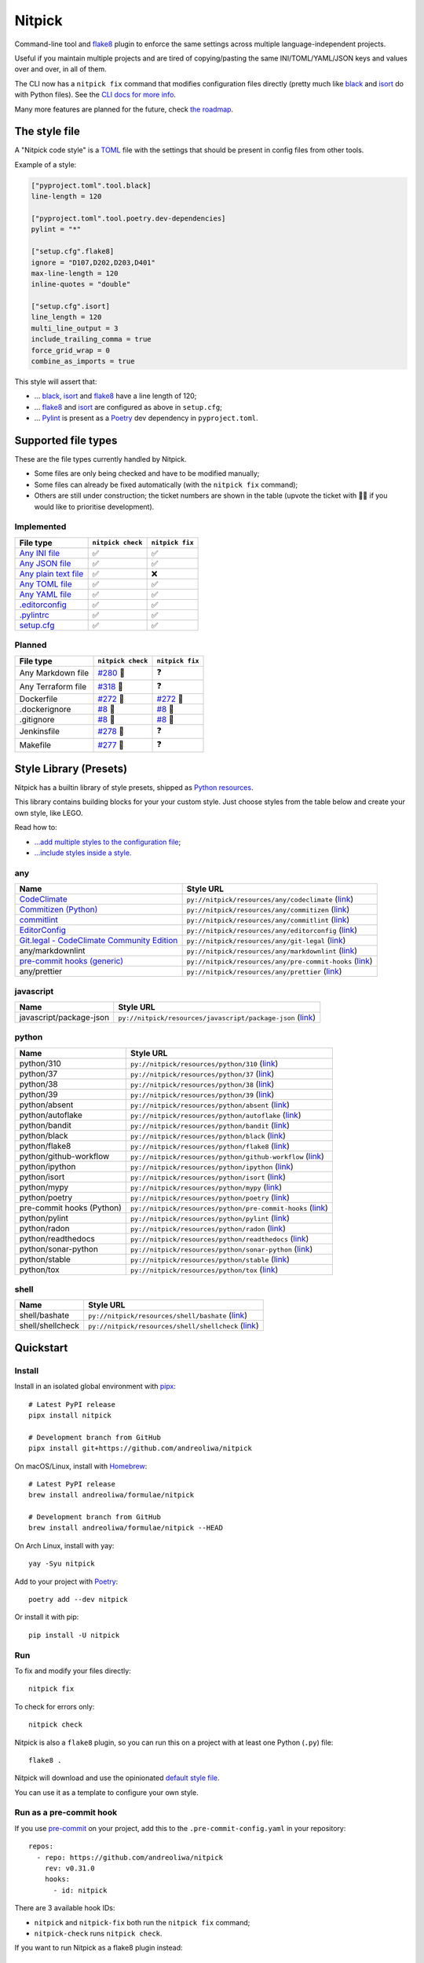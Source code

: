 Nitpick
=======

|PyPI|
|GitHub Actions Python Workflow|
|Documentation Status|
|Coveralls|
|Maintainability|
|Test Coverage|
|Supported Python versions|
|Project License|
|Code style: black|
|Renovate|
|semantic-release|
|pre-commit.ci status|
|FOSSA Status|

Command-line tool and `flake8 <https://github.com/PyCQA/flake8>`_
plugin to enforce the same settings across multiple language-independent
projects.

Useful if you maintain multiple projects and are tired of
copying/pasting the same INI/TOML/YAML/JSON keys and values over and
over, in all of them.

The CLI now has a ``nitpick fix`` command that modifies configuration
files directly (pretty much like
`black <https://github.com/psf/black>`_ and
`isort <https://github.com/PyCQA/isort>`_ do with Python files).
See the `CLI docs for more
info <https://nitpick.rtfd.io/en/latest/cli.html>`_.

Many more features are planned for the future, check `the
roadmap <https://github.com/andreoliwa/nitpick/projects/1>`_.

The style file
--------------

A "Nitpick code style" is a `TOML <https://github.com/toml-lang/toml>`_
file with the settings that should be present in config files from other
tools.

Example of a style:

.. code-block:: toml

    ["pyproject.toml".tool.black]
    line-length = 120

    ["pyproject.toml".tool.poetry.dev-dependencies]
    pylint = "*"

    ["setup.cfg".flake8]
    ignore = "D107,D202,D203,D401"
    max-line-length = 120
    inline-quotes = "double"

    ["setup.cfg".isort]
    line_length = 120
    multi_line_output = 3
    include_trailing_comma = true
    force_grid_wrap = 0
    combine_as_imports = true

This style will assert that:

-  ... `black <https://github.com/psf/black>`_,
   `isort <https://github.com/PyCQA/isort>`_ and
   `flake8 <https://github.com/PyCQA/flake8>`_ have a line length of
   120;
-  ... `flake8 <https://github.com/PyCQA/flake8>`_ and
   `isort <https://github.com/PyCQA/isort>`_ are configured as above in
   ``setup.cfg``;
-  ... `Pylint <https://www.pylint.org>`_ is present as a
   `Poetry <https://github.com/python-poetry/poetry>`_ dev dependency
   in ``pyproject.toml``.

Supported file types
--------------------

These are the file types currently handled by Nitpick.

-  Some files are only being checked and have to be modified manually;
-  Some files can already be fixed automatically (with the
   ``nitpick fix`` command);
-  Others are still under construction; the ticket numbers are shown in
   the table (upvote the ticket with 👍🏻 if you would like to prioritise
   development).

Implemented
~~~~~~~~~~~

.. auto-generated-start-implemented
.. list-table::
   :header-rows: 1

   * - File type
     - ``nitpick check``
     - ``nitpick fix``
   * - `Any INI file <https://nitpick.rtfd.io/en/latest/plugins.html#ini-files>`_
     - ✅
     - ✅
   * - `Any JSON file <https://nitpick.rtfd.io/en/latest/plugins.html#json-files>`_
     - ✅
     - ✅
   * - `Any plain text file <https://nitpick.rtfd.io/en/latest/plugins.html#text-files>`_
     - ✅
     - ❌
   * - `Any TOML file <https://nitpick.rtfd.io/en/latest/plugins.html#toml-files>`_
     - ✅
     - ✅
   * - `Any YAML file <https://nitpick.rtfd.io/en/latest/plugins.html#yaml-files>`_
     - ✅
     - ✅
   * - `.editorconfig <https://nitpick.rtfd.io/en/latest/examples.html#example-editorconfig>`_
     - ✅
     - ✅
   * - `.pylintrc <https://nitpick.rtfd.io/en/latest/plugins.html#ini-files>`_
     - ✅
     - ✅
   * - `setup.cfg <https://nitpick.rtfd.io/en/latest/plugins.html#ini-files>`_
     - ✅
     - ✅
.. auto-generated-end-implemented

Planned
~~~~~~~

.. auto-generated-start-planned
.. list-table::
   :header-rows: 1

   * - File type
     - ``nitpick check``
     - ``nitpick fix``
   * - Any Markdown file
     - `#280 <https://github.com/andreoliwa/nitpick/issues/280>`_ 🚧
     - ❓
   * - Any Terraform file
     - `#318 <https://github.com/andreoliwa/nitpick/issues/318>`_ 🚧
     - ❓
   * - Dockerfile
     - `#272 <https://github.com/andreoliwa/nitpick/issues/272>`_ 🚧
     - `#272 <https://github.com/andreoliwa/nitpick/issues/272>`_ 🚧
   * - .dockerignore
     - `#8 <https://github.com/andreoliwa/nitpick/issues/8>`_ 🚧
     - `#8 <https://github.com/andreoliwa/nitpick/issues/8>`_ 🚧
   * - .gitignore
     - `#8 <https://github.com/andreoliwa/nitpick/issues/8>`_ 🚧
     - `#8 <https://github.com/andreoliwa/nitpick/issues/8>`_ 🚧
   * - Jenkinsfile
     - `#278 <https://github.com/andreoliwa/nitpick/issues/278>`_ 🚧
     - ❓
   * - Makefile
     - `#277 <https://github.com/andreoliwa/nitpick/issues/277>`_ 🚧
     - ❓
.. auto-generated-end-planned

Style Library (Presets)
-----------------------

Nitpick has a builtin library of style presets, shipped as `Python resources <https://docs.python.org/3/library/importlib.html#module-importlib.resources>`_.

This library contains building blocks for your your custom style.
Just choose styles from the table below and create your own style, like LEGO.

Read how to:

- `...add multiple styles to the configuration file <https://nitpick.readthedocs.io/en/latest/configuration.html#multiple-styles>`_;
- `...include styles inside a style <https://nitpick.readthedocs.io/en/latest/nitpick_section.html#nitpick-styles>`_.

.. auto-generated-start-style-library

any
~~~

.. list-table::
   :header-rows: 1

   * - Name
     - Style URL
   * - `CodeClimate <https://codeclimate.com/>`_
     - ``py://nitpick/resources/any/codeclimate`` (`link <src/nitpick/resources/any/codeclimate.toml>`_)
   * - `Commitizen (Python) <https://github.com/commitizen-tools/commitizen>`_
     - ``py://nitpick/resources/any/commitizen`` (`link <src/nitpick/resources/any/commitizen.toml>`_)
   * - `commitlint <https://github.com/conventional-changelog/commitlint>`_
     - ``py://nitpick/resources/any/commitlint`` (`link <src/nitpick/resources/any/commitlint.toml>`_)
   * - `EditorConfig <http://editorconfig.org/>`_
     - ``py://nitpick/resources/any/editorconfig`` (`link <src/nitpick/resources/any/editorconfig.toml>`_)
   * - `Git.legal - CodeClimate Community Edition <https://github.com/kmewhort/git.legal-codeclimate>`_
     - ``py://nitpick/resources/any/git-legal`` (`link <src/nitpick/resources/any/git-legal.toml>`_)
   * - any/markdownlint
     - ``py://nitpick/resources/any/markdownlint`` (`link <src/nitpick/resources/any/markdownlint.toml>`_)
   * - `pre-commit hooks (generic) <https://github.com/pre-commit/pre-commit-hooks>`_
     - ``py://nitpick/resources/any/pre-commit-hooks`` (`link <src/nitpick/resources/any/pre-commit-hooks.toml>`_)
   * - any/prettier
     - ``py://nitpick/resources/any/prettier`` (`link <src/nitpick/resources/any/prettier.toml>`_)

javascript
~~~~~~~~~~

.. list-table::
   :header-rows: 1

   * - Name
     - Style URL
   * - javascript/package-json
     - ``py://nitpick/resources/javascript/package-json`` (`link <src/nitpick/resources/javascript/package-json.toml>`_)

python
~~~~~~

.. list-table::
   :header-rows: 1

   * - Name
     - Style URL
   * - python/310
     - ``py://nitpick/resources/python/310`` (`link <src/nitpick/resources/python/310.toml>`_)
   * - python/37
     - ``py://nitpick/resources/python/37`` (`link <src/nitpick/resources/python/37.toml>`_)
   * - python/38
     - ``py://nitpick/resources/python/38`` (`link <src/nitpick/resources/python/38.toml>`_)
   * - python/39
     - ``py://nitpick/resources/python/39`` (`link <src/nitpick/resources/python/39.toml>`_)
   * - python/absent
     - ``py://nitpick/resources/python/absent`` (`link <src/nitpick/resources/python/absent.toml>`_)
   * - python/autoflake
     - ``py://nitpick/resources/python/autoflake`` (`link <src/nitpick/resources/python/autoflake.toml>`_)
   * - python/bandit
     - ``py://nitpick/resources/python/bandit`` (`link <src/nitpick/resources/python/bandit.toml>`_)
   * - python/black
     - ``py://nitpick/resources/python/black`` (`link <src/nitpick/resources/python/black.toml>`_)
   * - python/flake8
     - ``py://nitpick/resources/python/flake8`` (`link <src/nitpick/resources/python/flake8.toml>`_)
   * - python/github-workflow
     - ``py://nitpick/resources/python/github-workflow`` (`link <src/nitpick/resources/python/github-workflow.toml>`_)
   * - python/ipython
     - ``py://nitpick/resources/python/ipython`` (`link <src/nitpick/resources/python/ipython.toml>`_)
   * - python/isort
     - ``py://nitpick/resources/python/isort`` (`link <src/nitpick/resources/python/isort.toml>`_)
   * - python/mypy
     - ``py://nitpick/resources/python/mypy`` (`link <src/nitpick/resources/python/mypy.toml>`_)
   * - python/poetry
     - ``py://nitpick/resources/python/poetry`` (`link <src/nitpick/resources/python/poetry.toml>`_)
   * - pre-commit hooks (Python)
     - ``py://nitpick/resources/python/pre-commit-hooks`` (`link <src/nitpick/resources/python/pre-commit-hooks.toml>`_)
   * - python/pylint
     - ``py://nitpick/resources/python/pylint`` (`link <src/nitpick/resources/python/pylint.toml>`_)
   * - python/radon
     - ``py://nitpick/resources/python/radon`` (`link <src/nitpick/resources/python/radon.toml>`_)
   * - python/readthedocs
     - ``py://nitpick/resources/python/readthedocs`` (`link <src/nitpick/resources/python/readthedocs.toml>`_)
   * - python/sonar-python
     - ``py://nitpick/resources/python/sonar-python`` (`link <src/nitpick/resources/python/sonar-python.toml>`_)
   * - python/stable
     - ``py://nitpick/resources/python/stable`` (`link <src/nitpick/resources/python/stable.toml>`_)
   * - python/tox
     - ``py://nitpick/resources/python/tox`` (`link <src/nitpick/resources/python/tox.toml>`_)

shell
~~~~~

.. list-table::
   :header-rows: 1

   * - Name
     - Style URL
   * - shell/bashate
     - ``py://nitpick/resources/shell/bashate`` (`link <src/nitpick/resources/shell/bashate.toml>`_)
   * - shell/shellcheck
     - ``py://nitpick/resources/shell/shellcheck`` (`link <src/nitpick/resources/shell/shellcheck.toml>`_)
.. auto-generated-end-style-library

Quickstart
----------

Install
~~~~~~~

Install in an isolated global environment with
`pipx <https://github.com/pipxproject/pipx>`_::

    # Latest PyPI release
    pipx install nitpick

    # Development branch from GitHub
    pipx install git+https://github.com/andreoliwa/nitpick

On macOS/Linux, install with
`Homebrew <https://github.com/Homebrew/brew>`_::

    # Latest PyPI release
    brew install andreoliwa/formulae/nitpick

    # Development branch from GitHub
    brew install andreoliwa/formulae/nitpick --HEAD

On Arch Linux, install with yay::

    yay -Syu nitpick

Add to your project with
`Poetry <https://github.com/python-poetry/poetry>`_::

    poetry add --dev nitpick

Or install it with pip::

    pip install -U nitpick

Run
~~~

To fix and modify your files directly::

    nitpick fix

To check for errors only::

    nitpick check

Nitpick is also a ``flake8`` plugin, so you can run this on a project
with at least one Python (``.py``) file::

    flake8 .

Nitpick will download and use the opinionated `default style
file <https://github.com/andreoliwa/nitpick/blob/v0.31.0/nitpick-style.toml>`_.

You can use it as a template to configure your own style.

Run as a pre-commit hook
~~~~~~~~~~~~~~~~~~~~~~~~

If you use `pre-commit <https://pre-commit.com/>`_ on your project, add
this to the ``.pre-commit-config.yaml`` in your repository::

    repos:
      - repo: https://github.com/andreoliwa/nitpick
        rev: v0.31.0
        hooks:
          - id: nitpick

There are 3 available hook IDs:

- ``nitpick`` and ``nitpick-fix`` both run the ``nitpick fix`` command;
- ``nitpick-check`` runs ``nitpick check``.

If you want to run Nitpick as a flake8 plugin instead::

    repos:
      - repo: https://github.com/PyCQA/flake8
        rev: 4.0.1
        hooks:
          - id: flake8
            additional_dependencies: [nitpick]

More information
----------------

Nitpick is being used by projects such as:

-  `wemake-services/wemake-python-styleguide <https://github.com/wemake-services/wemake-python-styleguide>`_
-  `dry-python/returns <https://github.com/dry-python/returns>`_
-  `sobolevn/django-split-settings <https://github.com/sobolevn/django-split-settings>`_
-  `catalyst-team/catalyst <https://github.com/catalyst-team/catalyst>`_
-  `alan-turing-institute/AutSPACEs <https://github.com/alan-turing-institute/AutSPACEs>`_
-  `pytest-dev/pytest-mimesis <https://github.com/pytest-dev/pytest-mimesis>`_

For more details on styles and which configuration files are currently
supported, `see the full documentation <https://nitpick.rtfd.io/>`_.

.. |PyPI| image:: https://img.shields.io/pypi/v/nitpick.svg
   :target: https://pypi.org/project/nitpick
.. |GitHub Actions Python Workflow| image:: https://github.com/andreoliwa/nitpick/workflows/Python/badge.svg
.. |Documentation Status| image:: https://readthedocs.org/projects/nitpick/badge/?version=latest
   :target: https://nitpick.rtfd.io/en/latest/?badge=latest
.. |Coveralls| image:: https://coveralls.io/repos/github/andreoliwa/nitpick/badge.svg
   :target: https://coveralls.io/github/andreoliwa/nitpick
.. |Maintainability| image:: https://api.codeclimate.com/v1/badges/61e0cdc48e24e76a0460/maintainability
   :target: https://codeclimate.com/github/andreoliwa/nitpick
.. |Test Coverage| image:: https://api.codeclimate.com/v1/badges/61e0cdc48e24e76a0460/test_coverage
   :target: https://codeclimate.com/github/andreoliwa/nitpick
.. |Supported Python versions| image:: https://img.shields.io/pypi/pyversions/nitpick.svg
   :target: https://pypi.org/project/nitpick/
.. |Project License| image:: https://img.shields.io/pypi/l/nitpick.svg
   :target: https://pypi.org/project/nitpick/
.. |Code style: black| image:: https://img.shields.io/badge/code%20style-black-000000.svg
   :target: https://github.com/psf/black
.. |Renovate| image:: https://img.shields.io/badge/renovate-enabled-brightgreen.svg
   :target: https://renovatebot.com/
.. |semantic-release| image:: https://img.shields.io/badge/%20%20%F0%9F%93%A6%F0%9F%9A%80-semantic--release-e10079.svg
   :target: https://github.com/semantic-release/semantic-release
.. |pre-commit.ci status| image:: https://results.pre-commit.ci/badge/github/andreoliwa/nitpick/develop.svg
   :target: https://results.pre-commit.ci/latest/github/andreoliwa/nitpick/develop
.. |FOSSA Status| image:: https://app.fossa.com/api/projects/git%2Bgithub.com%2Fandreoliwa%2Fnitpick.svg?type=shield
   :target: https://app.fossa.com/projects/git%2Bgithub.com%2Fandreoliwa%2Fnitpick?ref=badge_shield

Contributing
------------

Your help is very much appreciated.

There are many possibilities for new features in this project, and not enough time or hands to work on them.

If you want to contribute with the project, set up your development environment following the steps on the `contribution guidelines <https://nitpick.rtfd.io/en/latest/contributing.html>`_ and send your pull request.

